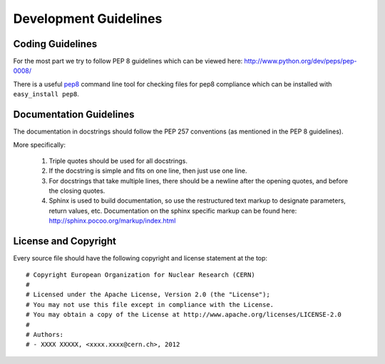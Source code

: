 ======================
Development Guidelines
======================

-----------------
Coding Guidelines
-----------------

For the most part we try to follow PEP 8 guidelines which can be viewed 
here: http://www.python.org/dev/peps/pep-0008/

There is a useful pep8_ command line tool for checking files for pep8
compliance which can be installed with ``easy_install pep8``.

.. _pep8: http://pypi.python.org/pypi/pep8

------------------------
Documentation Guidelines
------------------------

The documentation in docstrings should follow the PEP 257 conventions 
(as mentioned in the PEP 8 guidelines).

More specifically:

    1.  Triple quotes should be used for all docstrings.
    2.  If the docstring is simple and fits on one line, then just use
        one line.
    3.  For docstrings that take multiple lines, there should be a newline
        after the opening quotes, and before the closing quotes.
    4.  Sphinx is used to build documentation, so use the restructured text
        markup to designate parameters, return values, etc.  Documentation on
        the sphinx specific markup can be found here:
        http://sphinx.pocoo.org/markup/index.html

---------------------
License and Copyright
---------------------

Every source file should have the following copyright and license statement at
the top::    

    # Copyright European Organization for Nuclear Research (CERN)
    #
    # Licensed under the Apache License, Version 2.0 (the "License");
    # You may not use this file except in compliance with the License.
    # You may obtain a copy of the License at http://www.apache.org/licenses/LICENSE-2.0
    #
    # Authors:
    # - XXXX XXXXX, <xxxx.xxxx@cern.ch>, 2012